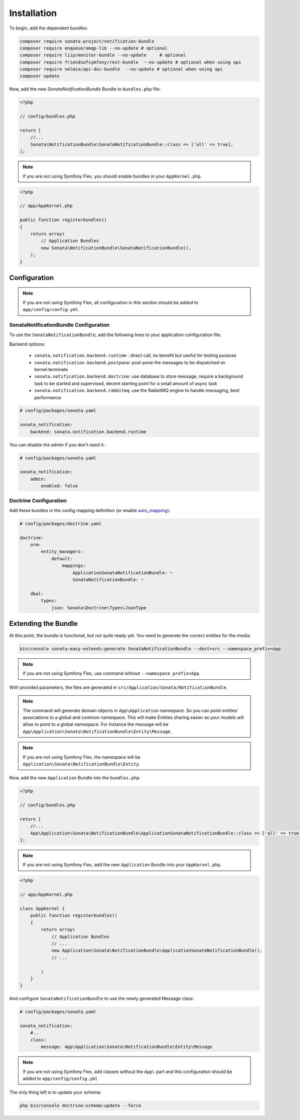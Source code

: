 Installation
============

To begin, add the dependent bundles:

.. code-block:: bash

    composer require sonata-project/notification-bundle
    composer require enqueue/amqp-lib --no-update # optional
    composer require liip/monitor-bundle --no-update     # optional
    composer require friendsofsymfony/rest-bundle  --no-update # optional when using api
    composer require nelmio/api-doc-bundle  --no-update # optional when using api
    composer update


Now, add the new `SonataNotificationBundle` Bundle to ``bundles.php`` file:

.. code-block:: php

    <?php

    // config/bundles.php

    return [
        //...
        Sonata\NotificationBundle\SonataNotificationBundle::class => ['all' => true],
    ];

.. note::
    If you are not using Symfony Flex, you should enable bundles in your
    ``AppKernel.php``.


.. code-block:: php

    <?php

    // app/AppKernel.php

    public function registerbundles()
    {
        return array(
            // Application Bundles
            new Sonata\NotificationBundle\SonataNotificationBundle(),
        );
    }

Configuration
-------------

.. note::
    If you are not using Symfony Flex, all configuration in this section should
    be added to ``app/config/config.yml``.

SonataNotificationBundle Configuration
~~~~~~~~~~~~~~~~~~~~~~~~~~~~~~~~~~~~~~

To use the ``SonataNotificationBundle``, add the following lines to your application configuration
file.

Backend options:

 * ``sonata.notification.backend.runtime`` : direct call, no benefit but useful for testing purpose
 * ``sonata.notification.backend.postpone``: post-pone the messages to be dispatched on kernel.terminate
 * ``sonata.notification.backend.doctrine``: use database to store message, require a background task to be started and supervised, decent starting point for a small amount of async task
 * ``sonata.notification.backend.rabbitmq``: use the RabbitMQ engine to handle messaging, best performance

.. code-block:: yaml

    # config/packages/sonata.yaml

    sonata_notification:
        backend: sonata.notification.backend.runtime

You can disable the admin if you don't need it :

.. code-block:: yaml

    # config/packages/sonata.yaml

    sonata_notification:
        admin:
            enabled: false

Doctrine Configuration
~~~~~~~~~~~~~~~~~~~~~~
Add these bundles in the config mapping definition (or enable `auto_mapping`_):

.. code-block:: yaml

    # config/packages/doctrine.yaml

    doctrine:
        orm:
            entity_managers:
                default:
                    mappings:
                        ApplicationSonataNotificationBundle: ~
                        SonataNotificationBundle: ~

        dbal:
            types:
                json: Sonata\Doctrine\Types\JsonType

Extending the Bundle
--------------------
At this point, the bundle is functional, but not quite ready yet. You need to
generate the correct entities for the media:

.. code-block:: bash

    bin/console sonata:easy-extends:generate SonataNotificationBundle --dest=src --namespace_prefix=App

.. note::
    If you are not using Symfony Flex, use command without ``--namespace_prefix=App``.

With provided parameters, the files are generated in ``src/Application/Sonata/NotificationBundle``.

.. note::

    The command will generate domain objects in ``App\Application`` namespace.
    So you can point entities' associations to a global and common namespace.
    This will make Entities sharing easier as your models will allow to
    point to a global namespace. For instance the message will be
    ``App\Application\Sonata\NotificationBundle\Entity\Message``.

.. note::
    If you are not using Symfony Flex, the namespace will be ``Application\Sonata\NotificationBundle\Entity``.

Now, add the new ``Application`` Bundle into the ``bundles.php``:

.. code-block:: php

    <?php

    // config/bundles.php

    return [
        //...
        App\Application\Sonata\NotificationBundle\ApplicationSonataNotificationBundle::class => ['all' => true],
    ];

.. note::
    If you are not using Symfony Flex, add the new ``Application`` Bundle into your
    ``AppKernel.php``.

.. code-block:: php

    <?php

    // app/AppKernel.php

    class AppKernel {
        public function registerbundles()
        {
            return array(
                // Application Bundles
                // ...
                new Application\Sonata\NotificationBundle\ApplicationSonataNotificationBundle(),
                // ...

            )
        }
    }

And configure ``SonataNotificationBundle`` to use the newly generated Message class:

.. code-block:: php

    # config/packages/sonata.yaml

    sonata_notification:
        #..
        class:
            message: App\Application\Sonata\NotificationBundle\Entity\Message

.. note::
    If you are not using Symfony Flex, add classes without the ``App\``
    part and this configuration should be added to ``app/config/config.yml``

The only thing left is to update your schema:

.. code-block:: bash

    php bin/console doctrine:schema:update --force

.. _`auto_mapping`: http://symfony.com/doc/2.0/reference/configuration/doctrine.html#configuration-overview
